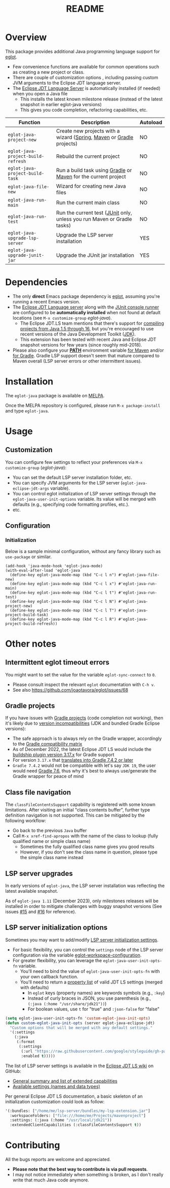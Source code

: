 #+TITLE: README

[[https://github.com/yveszoundi/eglot-java/blob/main/LICENSE][file:http://img.shields.io/badge/license-GNU%20GPLv3-blue.svg]] [[https://melpa.org/#/eglot-java][file:https://melpa.org/packages/eglot-java-badge.svg]]

* Overview

This package provides additional Java programming language support for [[https://github.com/joaotavora/eglot][eglot]].
- Few convenience functions are available for common operations such as creating a new project or class.
- There are couple of customization options , including passing custom JVM arguments to the Eclipse JDT language server.
- The [[https://github.com/eclipse/eclipse.jdt.ls][Eclipse JDT Language Server]] is automatically installed (if needed) when you open a Java file
  - This installs the latest known milestone release (instead of the latest snapshot in earlier eglot-java versions)
  - This gives you code completion, refactoring capabilities, etc.

|------------------------------------+-------------------------------------------------------------------------+----------|
| Function                           | Description                                                             | Autoload |
|------------------------------------+-------------------------------------------------------------------------+----------|
| =eglot-java-project-new=           | Create new projects with a wizard ([[https://start.spring.io/][Spring]], [[https://maven.apache.org/][Maven]] or [[https://gradle.org/][Gradle]] projects)    | NO       |
| =eglot-java-project-build-refresh= | Rebuild the current project                                             | NO       |
| =eglot-java-project-build-task=    | Run a build task using [[https://gradle.org/][Gradle]] or [[https://maven.apache.org/][Maven]] for the current project          | NO       |
| =eglot-java-file-new=              | Wizard for creating new Java files                                      | NO       |
| =eglot-java-run-main=              | Run the current main class                                              | NO       |
| =eglot-java-run-test=              | Run the current test ([[https://junit.org/junit5/][JUnit]] only, unless you run Maven or Gradle tasks) | NO       |
| =eglot-java-upgrade-lsp-server=    | Upgrade the LSP server installation                                     | YES      |
| =eglot-java-upgrade-junit-jar=     | Upgrade the JUnit jar installation                                      | YES      |
|------------------------------------+-------------------------------------------------------------------------+----------|

* Dependencies

- The only *direct* Emacs package dependency is [[https://github.com/joaotavora/eglot][eglot]], assuming you're running a recent Emacs version.
- The [[https://projects.eclipse.org/projects/eclipse.jdt.ls/downloads][Eclipse JDT Language server]] along with the [[https://mvnrepository.com/artifact/org.junit.platform/junit-platform-console-standalone][JUnit console runner]] are configured to be *automatically installed* when not found at default locations (see =M-x customize-group= /eglot-java/).
  - The Eclipse JDT.LS team mentions that there's support for [[https://github.com/eclipse/eclipse.jdt.ls#features][compiling projects from Java 1.5 through 16]], but you're encouraged to use recent versions of the Java Development Toolkit ([[https://www.oracle.com/java/technologies/downloads/][JDK]]).
  - This extension has been tested with recent Java and Eclipse JDT snapshot versions for few years (since roughly mid-2018).
- Please also configure your *[[https://www.java.com/en/download/help/path.html][PATH]]* environment variable [[https://www.tutorialspoint.com/maven/maven_environment_setup.htm][for Maven]] and/or [[https://docs.gradle.org/current/userguide/installation.html][for Gradle]]. Gradle LSP support doesn't seem that mature compared to Maven overall (LSP server errors or other intermittent issues).

* Installation

The =eglot-java= package is available on [[https://melpa.org/#/getting-started][MELPA]].

Once the MELPA repository is configured, please run =M-x package-install= and type =eglot-java=.

* Usage

** Customization

You can configure few settings to reflect your preferences via =M-x customize-group= (/eglot-java/):
- You can set the default LSP server installation folder, etc.
- You can specify JVM arguments for the LSP server (=eglot-java-eclipse-jdt-args= variable).
- You can control eglot initialization of LSP server settings through the =eglot-java-user-init-options= variable. Its value will be merged with defaults (e.g., specifying code formatting profiles, etc.).
- etc.

** Configuration

*** Initialization

Below is a sample minimal configuration, without any fancy library such as =use-package= or similar.

#+begin_src elisp
  (add-hook 'java-mode-hook 'eglot-java-mode)
  (with-eval-after-load 'eglot-java
    (define-key eglot-java-mode-map (kbd "C-c l n") #'eglot-java-file-new)
    (define-key eglot-java-mode-map (kbd "C-c l x") #'eglot-java-run-main)
    (define-key eglot-java-mode-map (kbd "C-c l t") #'eglot-java-run-test)
    (define-key eglot-java-mode-map (kbd "C-c l N") #'eglot-java-project-new)
    (define-key eglot-java-mode-map (kbd "C-c l T") #'eglot-java-project-build-task)
    (define-key eglot-java-mode-map (kbd "C-c l R") #'eglot-java-project-build-refresh))
#+end_src

* Other notes

** Intermittent eglot timeout errors

You might want to set the value for the variable =eglot-sync-connect= to =0=.
- Please consult inspect the relevant =eglot= documentation with =C-h v=.
- See also https://github.com/joaotavora/eglot/issues/68

** Gradle projects

If you have issues with [[https://gradle.org/][Gradle projects]] (code completion not working), then it's likely due to [[https://docs.gradle.org/current/userguide/compatibility.html][version incompatibilities]] (JDK and bundled Gradle Eclipse versions):
- The safe approach is to always rely on the Gradle wrapper, accordingly to the [[https://docs.gradle.org/current/userguide/compatibility.html][Gradle compatibility matrix]]
- As of December 2022, the latest Eclipse JDT LS would include the [[https://github.com/eclipse/eclipse.jdt.ls/blob/master/org.eclipse.jdt.ls.target/org.eclipse.jdt.ls.tp.target#L14][buildship plugin version 3.17.x]] for Gradle support
- For version =3.17.x= that [[https://github.com/eclipse/buildship/blob/master/org.gradle.toolingapi/META-INF/MANIFEST.MF][translates into Gradle 7.4.2 or later]]
- =Gradle 7.4.2= would not be compatible with let's say =JDK 19=, the user would need [[https://docs.gradle.org/current/userguide/compatibility.html][Gradle 7.6]], thus why it's best to always use/generate the Gradle wrapper for peace of mind

** Class file navigation

The =classFileContentsSupport= capability is registered with some known limitations. After visiting an initial "class contents buffer", further type definition navigation is not supported. This can be mitigated by the following workflow:

- Go back to the previous =Java= buffer
- Call =M-x xref-find-apropos= with the name of the class to lookup (fully qualified name or simple class name)
  - Sometimes the fully qualified class name gives you good results
  - However, if you don't see the class name in question, please type the simple class name instead
  
** LSP server upgrades

In early versions of =eglot-java=, the LSP server installation was reflecting the latest available snapshot.

As of =eglot-java 1.11= (December 2023), only milestones releases will be installed in order to mitigate challenges with buggy snapshot versions (See issues [[https://github.com/yveszoundi/eglot-java/issues/15][#15]] and [[https://github.com/yveszoundi/eglot-java/issues/16][#16]] for reference).

** LSP server initialization options

Sometimes you may want to add/modify [[https://github.com/eclipse-jdtls/eclipse.jdt.ls/wiki/Running-the-JAVA-LS-server-from-the-command-line#initialize-request][LSP server initialization settings]].

- For basic flexibility, you can control the =settings= node of the LSP server configuration via the variable [[https://www.gnu.org/software/emacs/manual/html_node/eglot/User_002dspecific-configuration.html][eglot-workspace-configuration]].
- For greater flexibility, you can leverage the =eglot-java-user-init-opts-fn= variable.
  - You'll need to bind the value of =eglot-java-user-init-opts-fn= with your own callback function.
  - You'll need to return a [[https://www.gnu.org/software/emacs/manual/html_node/elisp/Property-Lists.html][property list]] of valid JDT LS settings (merged with defaults)
    - In =eglot= keys (property names) are keywords symbols (e.g., =:key=)
    - Instead of curly braces in JSON, you use parenthesis (e.g., =(:java (:home "/usr/share/jdk21"))=)
    - For boolean values, use =t= for "true" and =:json-false= for "false"

#+begin_src emacs-lisp
  (setq eglot-java-user-init-opts-fn 'custom-eglot-java-init-opts)
  (defun custom-eglot-java-init-opts (server eglot-java-eclipse-jdt)
    "Custom options that will be merged with any default settings."
    '(:settings
      (:java
       (:format
        (:settings
         (:url "https://raw.githubusercontent.com/google/styleguide/gh-pages/eclipse-java-google-style.xml")
         :enabled t)))))
#+end_src

The list of LSP server settings is available in the [[https://github.com/eclipse-jdtls/eclipse.jdt.ls/wiki][Eclipse JDT LS wiki]] on GitHub:
- [[https://github.com/eclipse-jdtls/eclipse.jdt.ls/wiki/Language-Server-Settings-&-Capabilities][General summary and list of extended capabilities]]
- [[https://github.com/eclipse-jdtls/eclipse.jdt.ls/wiki/Running-the-JAVA-LS-server-from-the-command-line#initialize-request][Available settings (names and data types)]]

Per general Eclipse JDT LS documentation, a basic skeleton of an initialization customization could look as follow:

#+begin_src emacs-lisp
  '(:bundles: ["/home/me/lsp-server/bundles/my-lsp-extension.jar"]
    :workspaceFolders: ["file:///home/me/Projects/mavenproject"]
    :settings: (:java (:home "/usr/local/jdk21"))
    :extendedClientCapabilities (:classFileContentsSupport t))
#+end_src

* Contributing

All the bugs reports are welcome and appreciated.
- *Please note that the best way to contribute is via pull requests*.
- I may not notice immediately when something is broken, as I don't really write that much Java code anymore.
